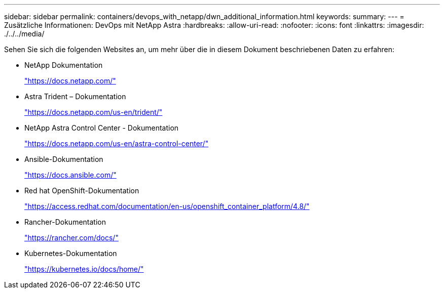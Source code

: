 ---
sidebar: sidebar 
permalink: containers/devops_with_netapp/dwn_additional_information.html 
keywords:  
summary:  
---
= Zusätzliche Informationen: DevOps mit NetApp Astra
:hardbreaks:
:allow-uri-read: 
:nofooter: 
:icons: font
:linkattrs: 
:imagesdir: ./../../media/


[role="lead"]
Sehen Sie sich die folgenden Websites an, um mehr über die in diesem Dokument beschriebenen Daten zu erfahren:

* NetApp Dokumentation
+
https://docs.netapp.com/["https://docs.netapp.com/"^]

* Astra Trident – Dokumentation
+
https://docs.netapp.com/us-en/trident/["https://docs.netapp.com/us-en/trident/"^]

* NetApp Astra Control Center - Dokumentation
+
https://docs.netapp.com/us-en/astra-control-center/["https://docs.netapp.com/us-en/astra-control-center/"^]

* Ansible-Dokumentation
+
https://docs.ansible.com/["https://docs.ansible.com/"^]

* Red hat OpenShift-Dokumentation
+
https://access.redhat.com/documentation/en-us/openshift_container_platform/4.8/["https://access.redhat.com/documentation/en-us/openshift_container_platform/4.8/"^]

* Rancher-Dokumentation
+
https://rancher.com/docs/["https://rancher.com/docs/"^]

* Kubernetes-Dokumentation
+
https://kubernetes.io/docs/home/["https://kubernetes.io/docs/home/"^]


